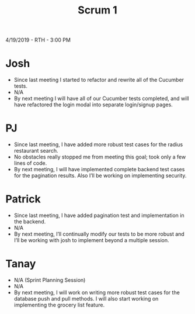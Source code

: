 #+TITLE: Scrum 1
4/19/2019 - RTH - 3:00 PM
* Josh
  - Since last meeting I started to refactor and rewrite all of the Cucumber tests. 
  - N/A
  - By next meeting I will have all of our Cucumber tests completed, and will have refactored the login modal into separate login/signup pages.
* PJ
  - Since last meeting, I have added more robust test cases for the radius restaurant search.
  - No obstacles really stopped me from meeting this goal; took only a few lines of code.
  - By next meeting, I will have implemented complete backend test cases for the pagination results. Also I’ll be working on implementing security.
* Patrick
  - Since last meeting, I have added pagination test and implementation in the backend.
  - N/A
  - By next meeting, I’ll continually modify our tests to be more robust and I’ll be working with josh to implement beyond a multiple session.
* Tanay
  - N/A (Sprint Planning Session)
  - N/A
  - By next meeting, I will work on writing more robust test cases for the database push and pull methods. I will also start working on implementing the grocery list feature. 
